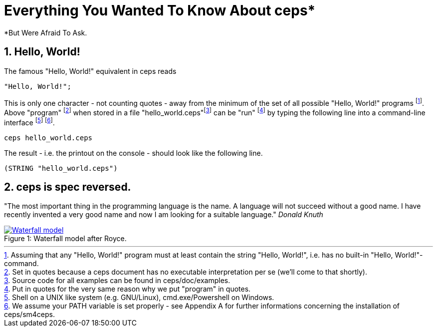 = Everything You Wanted To Know About ceps*
*But Were Afraid To Ask.



== 1. Hello, World!

The famous "Hello, World!" equivalent in ceps reads

 "Hello, World!";

This is only one character - not counting quotes - away from the minimum of the set of all possible "Hello, World!" programs footnote:[Assuming that
  any "Hello, World!" program must at least contain the string "Hello, World!", i.e. has no built-in "Hello, World!"-command.].
Above "program" footnote:[Set in quotes because a ceps document has no executable interpretation per se (we'll come to that shortly).] 
when stored in a file "hello_world.ceps"footnote:[Source code for all examples can be found in ceps/doc/examples.] can be "run"
footnote:[Put in quotes for the very same reason why we put "program" in quotes.] by typing 
the following line into a command-line interface footnote:[Shell on a UNIX like system (e.g. GNU/Linux), cmd.exe/Powershell on Windows.] footnote:[We assume your PATH variable is set properly - 
see Appendix A for further informations concerning the installation of ceps/sm4ceps.].

 ceps hello_world.ceps
 
The result - i.e. the printout on the console - should look like the following line.

 (STRING "hello_world.ceps")
 
== 2. ceps is spec reversed.

"The most important thing in the programming language is the name. 
A language will not succeed without a good name. 
I have recently invented a very good name and now I am looking for a suitable language."
_Donald Knuth_

[[img-waterfallmodel]]
image::waterfall_model.gif[caption="Figure 1: ", title="Waterfall model after Royce.", alt="Waterfall model" link="http://www.aa.bb"]


